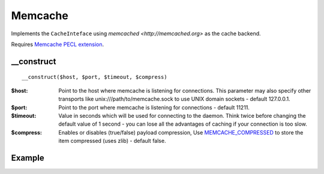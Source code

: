 Memcache
========

Implements the ``CacheInteface`` using  `memcached <http://memcached.org>` as the cache backend.

Requires `Memcache PECL extension <http://pecl.php.net/package/memcache>`_.

__construct
...........

::

  __construct($host, $port, $timeout, $compress)

:$host: Point to the host where memcache is listening for connections. This parameter may also specify other transports like unix:///path/to/memcache.sock to use UNIX domain sockets - default 127.0.0.1.
:$port: Point to the port where memcache is listening for connections - default 11211.
:$timeout: Value in seconds which will be used for connecting to the daemon. Think twice before changing the default value of 1 second - you can lose all the advantages of caching if your connection is too slow.
:$compress: Enables or disables (true/false) payload compression, Use `MEMCACHE_COMPRESSED <http://www.php.net/manual/en/memcache.set.php>`_ to store the item compressed (uses zlib) - default false.



Example
.......

.. code-block:: php
   :linenos:
   :emphasize-lines: 5

   <?php

    require_once 'dalmp.php';

    $cache = new DALMP\Cache\Memcache('127.0.0.1', 11211, 1, 1);

    $cache->set('mykey', 'xpto', 300);

    $cache->get('mykey');

    $cache->X()->replace('mykey', 'otpx', false, 300);


.. seealso::

   `Cache Examples <https://github.com/nbari/DALMP/tree/master/examples/cache>`_.
